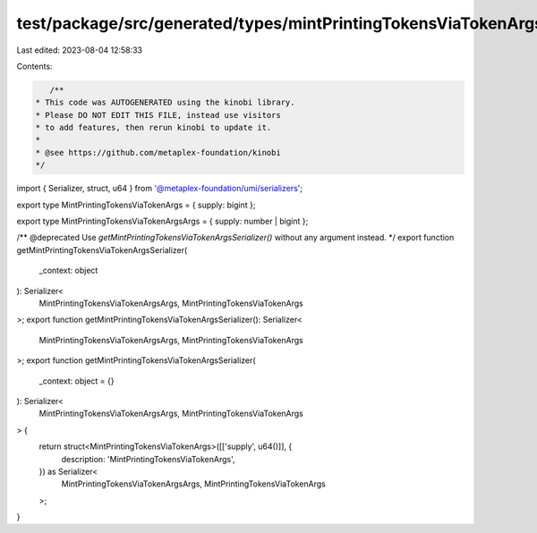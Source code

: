 test/package/src/generated/types/mintPrintingTokensViaTokenArgs.ts
==================================================================

Last edited: 2023-08-04 12:58:33

Contents:

.. code-block:: ts

    /**
 * This code was AUTOGENERATED using the kinobi library.
 * Please DO NOT EDIT THIS FILE, instead use visitors
 * to add features, then rerun kinobi to update it.
 *
 * @see https://github.com/metaplex-foundation/kinobi
 */

import { Serializer, struct, u64 } from '@metaplex-foundation/umi/serializers';

export type MintPrintingTokensViaTokenArgs = { supply: bigint };

export type MintPrintingTokensViaTokenArgsArgs = { supply: number | bigint };

/** @deprecated Use `getMintPrintingTokensViaTokenArgsSerializer()` without any argument instead. */
export function getMintPrintingTokensViaTokenArgsSerializer(
  _context: object
): Serializer<
  MintPrintingTokensViaTokenArgsArgs,
  MintPrintingTokensViaTokenArgs
>;
export function getMintPrintingTokensViaTokenArgsSerializer(): Serializer<
  MintPrintingTokensViaTokenArgsArgs,
  MintPrintingTokensViaTokenArgs
>;
export function getMintPrintingTokensViaTokenArgsSerializer(
  _context: object = {}
): Serializer<
  MintPrintingTokensViaTokenArgsArgs,
  MintPrintingTokensViaTokenArgs
> {
  return struct<MintPrintingTokensViaTokenArgs>([['supply', u64()]], {
    description: 'MintPrintingTokensViaTokenArgs',
  }) as Serializer<
    MintPrintingTokensViaTokenArgsArgs,
    MintPrintingTokensViaTokenArgs
  >;
}


